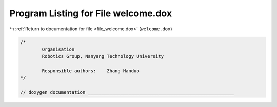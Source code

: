 
.. _program_listing_file_welcome.dox:

Program Listing for File welcome.dox
====================================

|exhale_lsh| :ref:`Return to documentation for file <file_welcome.dox>` (``welcome.dox``)

.. |exhale_lsh| unicode:: U+021B0 .. UPWARDS ARROW WITH TIP LEFTWARDS

.. code-block:: cpp

   /*
           Organisation
           Robotics Group, Nanyang Technology University
   
           Responsible authors:    Zhang Handuo
   */
   
   // doxygen documentation ______________________________________________________
   
